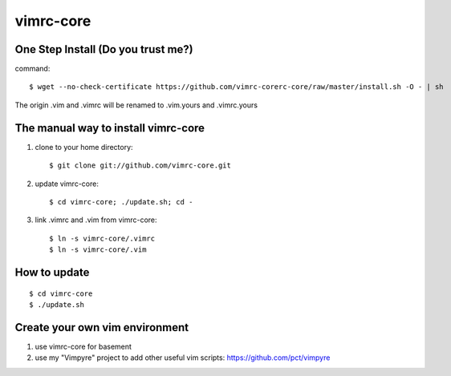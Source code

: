 vimrc-core
==========

One Step Install (Do you trust me?)
------------------------------------
command::

    $ wget --no-check-certificate https://github.com/vimrc-corerc-core/raw/master/install.sh -O - | sh

The origin .vim and .vimrc will be renamed to .vim.yours and .vimrc.yours

The manual way to install vimrc-core
----------------------------------
1. clone to your home directory::

    $ git clone git://github.com/vimrc-core.git

2. update vimrc-core::

    $ cd vimrc-core; ./update.sh; cd -

3. link .vimrc and .vim from vimrc-core::

    $ ln -s vimrc-core/.vimrc
    $ ln -s vimrc-core/.vim

How to update
-------------
::

    $ cd vimrc-core
    $ ./update.sh

Create your own vim environment
--------------------------------

1. use vimrc-core for basement

2. use my "Vimpyre" project to add other useful vim scripts: https://github.com/pct/vimpyre

